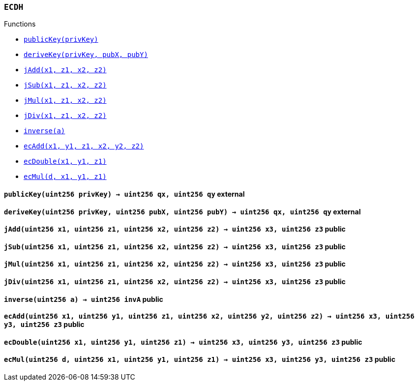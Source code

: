 :ECDH: pass:normal[xref:#ECDH,`++ECDH++`]]
:publicKey: pass:normal[xref:#ECDH-publicKey-uint256-,`++publicKey++`]]
:deriveKey: pass:normal[xref:#ECDH-deriveKey-uint256-uint256-uint256-,`++deriveKey++`]]
:jAdd: pass:normal[xref:#ECDH-jAdd-uint256-uint256-uint256-uint256-,`++jAdd++`]]
:jSub: pass:normal[xref:#ECDH-jSub-uint256-uint256-uint256-uint256-,`++jSub++`]]
:jMul: pass:normal[xref:#ECDH-jMul-uint256-uint256-uint256-uint256-,`++jMul++`]]
:jDiv: pass:normal[xref:#ECDH-jDiv-uint256-uint256-uint256-uint256-,`++jDiv++`]]
:inverse: pass:normal[xref:#ECDH-inverse-uint256-,`++inverse++`]]
:ecAdd: pass:normal[xref:#ECDH-ecAdd-uint256-uint256-uint256-uint256-uint256-uint256-,`++ecAdd++`]]
:ecDouble: pass:normal[xref:#ECDH-ecDouble-uint256-uint256-uint256-,`++ecDouble++`]]
:ecMul: pass:normal[xref:#ECDH-ecMul-uint256-uint256-uint256-uint256-,`++ecMul++`]]

[.contract]
[[ECDH]]
=== `++ECDH++`




[.contract-index]
.Functions
--
* <<ECDH-publicKey-uint256-,`++publicKey(privKey)++`>>
* <<ECDH-deriveKey-uint256-uint256-uint256-,`++deriveKey(privKey, pubX, pubY)++`>>
* <<ECDH-jAdd-uint256-uint256-uint256-uint256-,`++jAdd(x1, z1, x2, z2)++`>>
* <<ECDH-jSub-uint256-uint256-uint256-uint256-,`++jSub(x1, z1, x2, z2)++`>>
* <<ECDH-jMul-uint256-uint256-uint256-uint256-,`++jMul(x1, z1, x2, z2)++`>>
* <<ECDH-jDiv-uint256-uint256-uint256-uint256-,`++jDiv(x1, z1, x2, z2)++`>>
* <<ECDH-inverse-uint256-,`++inverse(a)++`>>
* <<ECDH-ecAdd-uint256-uint256-uint256-uint256-uint256-uint256-,`++ecAdd(x1, y1, z1, x2, y2, z2)++`>>
* <<ECDH-ecDouble-uint256-uint256-uint256-,`++ecDouble(x1, y1, z1)++`>>
* <<ECDH-ecMul-uint256-uint256-uint256-uint256-,`++ecMul(d, x1, y1, z1)++`>>

--



[.contract-item]
[[ECDH-publicKey-uint256-]]
==== `++publicKey(++[.var-type]#++uint256++#++ ++[.var-name]#++privKey++#++) → ++[.var-type]#++uint256++#++ ++[.var-name]#++qx++#++, ++[.var-type]#++uint256++#++ ++[.var-name]#++qy++#++++` [.item-kind]#external#



[.contract-item]
[[ECDH-deriveKey-uint256-uint256-uint256-]]
==== `++deriveKey(++[.var-type]#++uint256++#++ ++[.var-name]#++privKey++#++, ++[.var-type]#++uint256++#++ ++[.var-name]#++pubX++#++, ++[.var-type]#++uint256++#++ ++[.var-name]#++pubY++#++) → ++[.var-type]#++uint256++#++ ++[.var-name]#++qx++#++, ++[.var-type]#++uint256++#++ ++[.var-name]#++qy++#++++` [.item-kind]#external#



[.contract-item]
[[ECDH-jAdd-uint256-uint256-uint256-uint256-]]
==== `++jAdd(++[.var-type]#++uint256++#++ ++[.var-name]#++x1++#++, ++[.var-type]#++uint256++#++ ++[.var-name]#++z1++#++, ++[.var-type]#++uint256++#++ ++[.var-name]#++x2++#++, ++[.var-type]#++uint256++#++ ++[.var-name]#++z2++#++) → ++[.var-type]#++uint256++#++ ++[.var-name]#++x3++#++, ++[.var-type]#++uint256++#++ ++[.var-name]#++z3++#++++` [.item-kind]#public#



[.contract-item]
[[ECDH-jSub-uint256-uint256-uint256-uint256-]]
==== `++jSub(++[.var-type]#++uint256++#++ ++[.var-name]#++x1++#++, ++[.var-type]#++uint256++#++ ++[.var-name]#++z1++#++, ++[.var-type]#++uint256++#++ ++[.var-name]#++x2++#++, ++[.var-type]#++uint256++#++ ++[.var-name]#++z2++#++) → ++[.var-type]#++uint256++#++ ++[.var-name]#++x3++#++, ++[.var-type]#++uint256++#++ ++[.var-name]#++z3++#++++` [.item-kind]#public#



[.contract-item]
[[ECDH-jMul-uint256-uint256-uint256-uint256-]]
==== `++jMul(++[.var-type]#++uint256++#++ ++[.var-name]#++x1++#++, ++[.var-type]#++uint256++#++ ++[.var-name]#++z1++#++, ++[.var-type]#++uint256++#++ ++[.var-name]#++x2++#++, ++[.var-type]#++uint256++#++ ++[.var-name]#++z2++#++) → ++[.var-type]#++uint256++#++ ++[.var-name]#++x3++#++, ++[.var-type]#++uint256++#++ ++[.var-name]#++z3++#++++` [.item-kind]#public#



[.contract-item]
[[ECDH-jDiv-uint256-uint256-uint256-uint256-]]
==== `++jDiv(++[.var-type]#++uint256++#++ ++[.var-name]#++x1++#++, ++[.var-type]#++uint256++#++ ++[.var-name]#++z1++#++, ++[.var-type]#++uint256++#++ ++[.var-name]#++x2++#++, ++[.var-type]#++uint256++#++ ++[.var-name]#++z2++#++) → ++[.var-type]#++uint256++#++ ++[.var-name]#++x3++#++, ++[.var-type]#++uint256++#++ ++[.var-name]#++z3++#++++` [.item-kind]#public#



[.contract-item]
[[ECDH-inverse-uint256-]]
==== `++inverse(++[.var-type]#++uint256++#++ ++[.var-name]#++a++#++) → ++[.var-type]#++uint256++#++ ++[.var-name]#++invA++#++++` [.item-kind]#public#



[.contract-item]
[[ECDH-ecAdd-uint256-uint256-uint256-uint256-uint256-uint256-]]
==== `++ecAdd(++[.var-type]#++uint256++#++ ++[.var-name]#++x1++#++, ++[.var-type]#++uint256++#++ ++[.var-name]#++y1++#++, ++[.var-type]#++uint256++#++ ++[.var-name]#++z1++#++, ++[.var-type]#++uint256++#++ ++[.var-name]#++x2++#++, ++[.var-type]#++uint256++#++ ++[.var-name]#++y2++#++, ++[.var-type]#++uint256++#++ ++[.var-name]#++z2++#++) → ++[.var-type]#++uint256++#++ ++[.var-name]#++x3++#++, ++[.var-type]#++uint256++#++ ++[.var-name]#++y3++#++, ++[.var-type]#++uint256++#++ ++[.var-name]#++z3++#++++` [.item-kind]#public#



[.contract-item]
[[ECDH-ecDouble-uint256-uint256-uint256-]]
==== `++ecDouble(++[.var-type]#++uint256++#++ ++[.var-name]#++x1++#++, ++[.var-type]#++uint256++#++ ++[.var-name]#++y1++#++, ++[.var-type]#++uint256++#++ ++[.var-name]#++z1++#++) → ++[.var-type]#++uint256++#++ ++[.var-name]#++x3++#++, ++[.var-type]#++uint256++#++ ++[.var-name]#++y3++#++, ++[.var-type]#++uint256++#++ ++[.var-name]#++z3++#++++` [.item-kind]#public#



[.contract-item]
[[ECDH-ecMul-uint256-uint256-uint256-uint256-]]
==== `++ecMul(++[.var-type]#++uint256++#++ ++[.var-name]#++d++#++, ++[.var-type]#++uint256++#++ ++[.var-name]#++x1++#++, ++[.var-type]#++uint256++#++ ++[.var-name]#++y1++#++, ++[.var-type]#++uint256++#++ ++[.var-name]#++z1++#++) → ++[.var-type]#++uint256++#++ ++[.var-name]#++x3++#++, ++[.var-type]#++uint256++#++ ++[.var-name]#++y3++#++, ++[.var-type]#++uint256++#++ ++[.var-name]#++z3++#++++` [.item-kind]#public#





